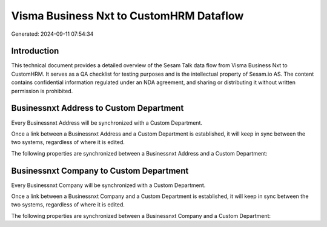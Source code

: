 ========================================
Visma Business Nxt to CustomHRM Dataflow
========================================

Generated: 2024-09-11 07:54:34

Introduction
------------

This technical document provides a detailed overview of the Sesam Talk data flow from Visma Business Nxt to CustomHRM. It serves as a QA checklist for testing purposes and is the intellectual property of Sesam.io AS. The content contains confidential information regulated under an NDA agreement, and sharing or distributing it without written permission is prohibited.

Businessnxt Address to Custom Department
----------------------------------------
Every Businessnxt Address will be synchronized with a Custom Department.

Once a link between a Businessnxt Address and a Custom Department is established, it will keep in sync between the two systems, regardless of where it is edited.

The following properties are synchronized between a Businessnxt Address and a Custom Department:

.. list-table::
   :header-rows: 1

   * - Businessnxt Address Property
     - Custom Department Property
     - Custom Data Type


Businessnxt Company to Custom Department
----------------------------------------
Every Businessnxt Company will be synchronized with a Custom Department.

Once a link between a Businessnxt Company and a Custom Department is established, it will keep in sync between the two systems, regardless of where it is edited.

The following properties are synchronized between a Businessnxt Company and a Custom Department:

.. list-table::
   :header-rows: 1

   * - Businessnxt Company Property
     - Custom Department Property
     - Custom Data Type

